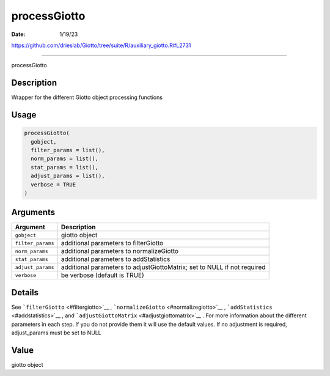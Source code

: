 =============
processGiotto
=============

:Date: 1/19/23

https://github.com/drieslab/Giotto/tree/suite/R/auxiliary_giotto.R#L2731



=================

processGiotto

Description
-----------

Wrapper for the different Giotto object processing functions

Usage
-----

.. code:: r

   processGiotto(
     gobject,
     filter_params = list(),
     norm_params = list(),
     stat_params = list(),
     adjust_params = list(),
     verbose = TRUE
   )

Arguments
---------

+-------------------------------+--------------------------------------+
| Argument                      | Description                          |
+===============================+======================================+
| ``gobject``                   | giotto object                        |
+-------------------------------+--------------------------------------+
| ``filter_params``             | additional parameters to             |
|                               | filterGiotto                         |
+-------------------------------+--------------------------------------+
| ``norm_params``               | additional parameters to             |
|                               | normalizeGiotto                      |
+-------------------------------+--------------------------------------+
| ``stat_params``               | additional parameters to             |
|                               | addStatistics                        |
+-------------------------------+--------------------------------------+
| ``adjust_params``             | additional parameters to             |
|                               | adjustGiottoMatrix; set to NULL if   |
|                               | not required                         |
+-------------------------------+--------------------------------------+
| ``verbose``                   | be verbose (default is TRUE)         |
+-------------------------------+--------------------------------------+

Details
-------

See ```filterGiotto`` <#filtergiotto>`__ ,
```normalizeGiotto`` <#normalizegiotto>`__ ,
```addStatistics`` <#addstatistics>`__ , and
```adjustGiottoMatrix`` <#adjustgiottomatrix>`__ . For more information
about the different parameters in each step. If you do not provide them
it will use the default values. If no adjustment is required,
adjust_params must be set to NULL

Value
-----

giotto object
